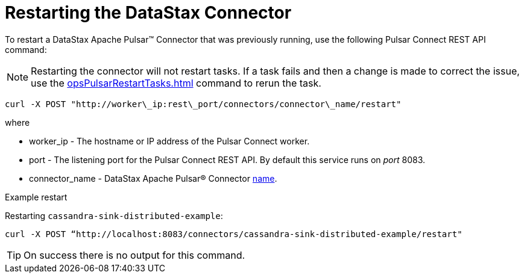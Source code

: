 [#pulsarRestart]
= Restarting the DataStax Connector
:imagesdir: _images

To restart a DataStax Apache Pulsar™ Connector that was previously running, use the following Pulsar Connect REST API command:

NOTE: Restarting the connector will not restart tasks.
If a task fails and then a change is made to correct the issue, use the xref:opsPulsarRestartTasks.adoc[] command to rerun the task.

[source,language-bash]
----
curl -X POST "http://worker\_ip:rest\_port/connectors/connector\_name/restart"
----

where

* worker_ip - The hostname or IP address of the Pulsar Connect worker.
* port - The listening port for the Pulsar Connect REST API.
By default this service runs on _port_ 8083.
* connector_name - DataStax Apache Pulsar® Connector xref:cfgRefPulsarConnector.adoc[name].

Example restart

Restarting `cassandra-sink-distributed-example`:

----
curl -X POST “http://localhost:8083/connectors/cassandra-sink-distributed-example/restart"
----

TIP: On success there is no output for this command.
